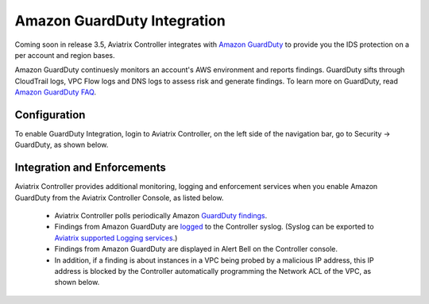 .. meta::
   :description: Amazon GuardDuty Integration
   :keywords: AWS Guard Duty, FQDN, Egress Control, IDS/IPS 


=================================
 Amazon GuardDuty Integration 
=================================

Coming soon in release 3.5, Aviatrix Controller integrates with `Amazon GuardDuty <https://aws.amazon.com/guardduty/>`_ to provide you the IDS protection on a per account and region bases. 

Amazon GuardDuty continuesly monitors an account's AWS environment and reports findings. 
GuardDuty sifts through CloudTrail logs, VPC Flow logs and DNS logs to assess risk and generate findings. To learn more on GuardDuty, read `Amazon GuardDuty FAQ <https://aws.amazon.com/guardduty/faqs/>`_.

Configuration
--------------

To enable GuardDuty Integration, login to Aviatrix Controller, on the left side of
the navigation bar, go to Security -> GuardDuty, as shown below. 

|guardduty_config|

Integration and Enforcements
-------------------------------

Aviatrix Controller provides additional monitoring, logging and enforcement services when you enable Amazon GuardDuty from the Aviatrix Controller Console, 
as listed below. 

 - Aviatrix Controller polls periodically Amazon `GuardDuty findings <https://docs.aws.amazon.com/guardduty/latest/ug/guardduty_finding-types-active.html>`_. 
 - Findings from Amazon GuardDuty are `logged <https://docs.aviatrix.com/HowTos/AviatrixLogging.html#id13>`_ to the Controller syslog. (Syslog can be exported to `Aviatrix supported Logging services <https://docs.aviatrix.com/HowTos/AviatrixLogging.html>`_.)
 - Findings from Amazon GuardDuty are displayed in Alert Bell on the Controller console.  
 - In addition, if a finding is about instances in a VPC being probed by a malicious IP address, this IP address is blocked by the Controller automatically programming the Network ACL of the VPC, as shown below. 

|guardduty_acl|


.. |guardduty_config| image::  guardduty_media/guardduty_config.png
   :scale: 50%

.. |guardduty_acl| image::  guardduty_media/guardduty_acl.png
   :scale: 50%


.. add in the disqus tag

.. disqus::
